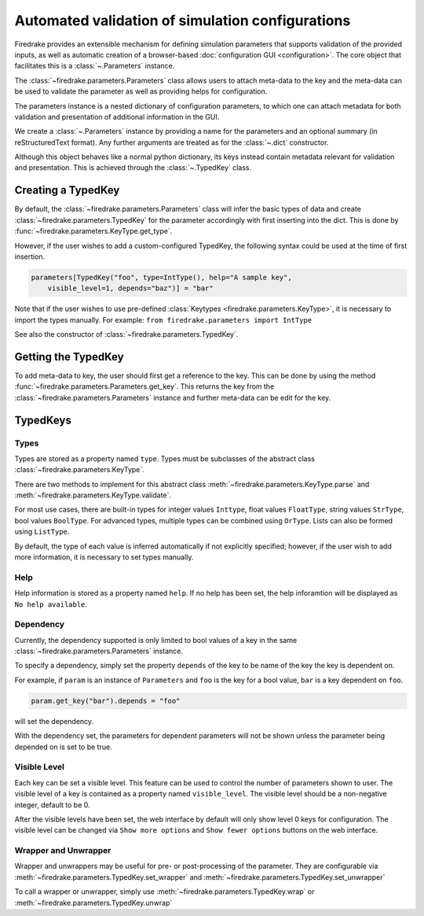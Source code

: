 =================================================
Automated validation of simulation configurations
=================================================

Firedrake provides an extensible mechanism for defining simulation parameters
that supports validation of the provided inputs, as well as automatic creation
of a browser-based :doc:`configuration GUI <configuration>`.
The core object that facilitates this is a :class:`~.Parameters` instance.

The :class:`~firedrake.parameters.Parameters` class allows users to attach
meta-data to the key and the meta-data can be used to validate the parameter
as well as providing helps for configuration.

The parameters instance is a nested dictionary of configuration parameters,
to which one can attach metadata for both validation and presentation of
additional information in the GUI.

We create a :class:`~.Parameters` instance by providing a name for the
parameters and an optional summary (in reStructuredText format).
Any further arguments are treated as for the :class:`~.dict` constructor.

Although this object behaves like a normal python dictionary, its keys instead
contain metadata relevant for validation and presentation. This is achieved
through the :class:`~.TypedKey` class.

Creating a TypedKey
===================

By default, the :class:`~firedrake.parameters.Parameters` class will infer the
basic types of data and create :class:`~firedrake.parameters.TypedKey` for the
parameter accordingly with first inserting into the dict. This is done by
:func:`~firedrake.parameters.KeyType.get_type`.

However, if the user wishes to add a custom-configured TypedKey, the following
syntax could be used at the time of first insertion.

.. code-block:: python

    parameters[TypedKey("foo", type=IntType(), help="A sample key",
        visible_level=1, depends="baz")] = "bar"

Note that if the user wishes to use pre-defined :class:`Keytypes
<firedrake.parameters.KeyType>`,
it is necessary to import the types manually.   For example:
``from firedrake.parameters import IntType``

See also the constructor of :class:`~firedrake.parameters.TypedKey`.

Getting the TypedKey
====================

To add meta-data to key, the user should first get a reference to the key. This
can be done by using the method
:func:`~firedrake.parameters.Parameters.get_key`. This returns the
key from the :class:`~firedrake.parameters.Parameters` instance and further
meta-data can be edit for the key.

TypedKeys
=========

Types
-----

Types are stored as a property named ``type``. Types must be subclasses of the 
abstract class :class:`~firedrake.parameters.KeyType`.

There are two methods to implement for this abstract class
:meth:`~firedrake.parameters.KeyType.parse` and
:meth:`~firedrake.parameters.KeyType.validate`.

For most use cases, there are built-in types for integer values ``Inttype``,
float values ``FloatType``, string values ``StrType``, bool values ``BoolType``.
For advanced types, multiple types can be combined using ``OrType``. Lists can
also be formed using ``ListType``.

By default, the type of each value is inferred automatically if not explicitly
specified; however, if the user wish to add more information, it is necessary
to set types manually.

Help
----

Help information is stored as a property named ``help``. If no help has been
set, the help inforamtion will be displayed as ``No help available``.

Dependency
----------

Currently, the dependency supported is only limited to bool values of a key in
the same :class:`~firedrake.parameters.Parameters` instance.

To specify a dependency, simply set the property ``depends`` of the key to be
name of the key the key is dependent on.

For example, if ``param`` is an instance of ``Parameters`` and ``foo`` is the
key for a bool value, ``bar`` is a key dependent on ``foo``.

.. code-block:: python

    param.get_key("bar").depends = "foo"

will set the dependency.

With the dependency set, the parameters for dependent parameters will not be
shown unless the parameter being depended on is set to be true.

Visible Level
-------------

Each key can be set a visible level. This feature can be used to control
the number of parameters shown to user. The visible level of a key is contained
as a property named ``visible_level``. The visible level should be a
non-negative integer, default to be 0.

After the visible levels have been set, the web interface by default will only
show level 0 keys for configuration. The visible level can be changed via
``Show more options`` and ``Show fewer options`` buttons on the web interface.

Wrapper and Unwrapper
---------------------

Wrapper and unwrappers may be useful for pre- or post-processing of the
parameter. They are configurable via
:meth:`~firedrake.parameters.TypedKey.set_wrapper` and
:meth:`~firedrake.parameters.TypedKey.set_unwrapper`

To call a wrapper or unwrapper, simply use
:meth:`~firedrake.parameters.TypedKey.wrap` or
:meth:`~firedrake.parameters.TypedKey.unwrap`

